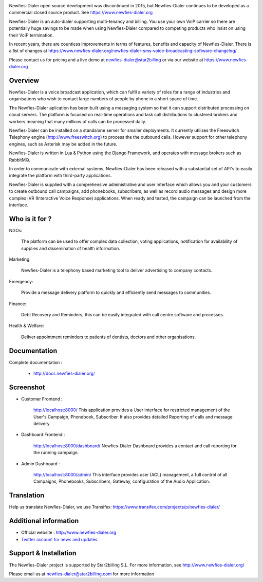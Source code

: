 .. image:: https://github.com/newfies-dialer/newfies-dialer/raw/master/newfies/resources/images/newfies.png

Newfies-Dialer open source development was discontinued in 2015, but Newfies-Dialer continues to be developed as a commercial closed source product. See https://www.newfies-dialer.org

Newfies-Dialer is an auto-dialer supporting multi-tenancy and billing. You use your own VoIP carrier so there are potentially huge savings to be made when using Newfies-Dialer compared to competing products who insist on using their VoIP termination.

In recent years, there are countless improvements in terms of features, benefits and capacity of Newfies-Dialer. There is a list of changes at https://www.newfies-dialer.org/newfies-dialer-sms-voice-broadcasting-software-changelog/

Please contact us for pricing and a live demo at newfies-dialer@star2billing or via our website at https://www.newfies-dialer.org


Overview
--------

Newfies-Dialer is a voice broadcast application, which can fulfil a variety 
of roles for a range of industries and organisations who wish to contact 
large numbers of people by phone in a short space of time.

The Newfies-Dialer aplication has been built using a messaging system so that
it can support distributed processing on cloud servers. The platform is
focused on real-time operations and task call distributions to clustered
brokers and workers meaning that many millions of calls can be processed daily.

Newfies-Dialer can be installed on a standalone server for smaller deployments.
It currently utilises the Freeswitch Telephony engine
(http://www.freeswitch.org) to process the the outbound calls. However support
for other telephony engines, such as Asterisk may be added in the future.

Newfies-Dialer is written in Lua & Python using the Django Framework, and 
operates with message brokers such as RabbitMQ.

In order to communicate with external systems, Newfies-Dialer has been
released with a substantial set of API's to easily integrate the platform
with third-party applications.

Newfies-Dialer is supplied with a comprehensive administrative and user
interface which allows you and your customers to create outbound call
campaigns, add phonebooks, subscribers, as well as record audio messages
and design more complex IVR (Interactive Voice Response) applications.
When ready and tested, the campaign can be launched from the interface.


Who is it for ?
---------------

NGOs:

    The platform can be used to offer complex data collection, voting
    applications, notification for availability of supplies and
    dissemination of health information.

Marketing:

    Newfies-Dialer is a telephony based marketing tool to deliver
    advertising to company contacts.

Emergency:

    Provide a message delivery platform to quickly and efficiently send
    messages to communities.

Finance:

    Debt Recovery and Reminders, this can be easily integrated with call
    centre software and processes.

Health & Welfare:

    Deliver appointment reminders to patients of dentists, doctors and
    other organisations.


Documentation
-------------

Complete documentation :

    - http://docs.newfies-dialer.org/


Screenshot
----------

* Customer Frontend :

    http://localhost:8000/
    This application provides a User interface for restricted management of
    the User's Campaign, Phonebook, Subscriber. It also provides detailed
    Reporting of calls and message delivery.

.. image:: https://github.com/newfies-dialer/newfies-dialer/raw/develop/docs/source/_static/images/customer_screenshot.png


* Dashboard Frontend :

    http://localhost:8000/dashboard/
    Newfies-Dialer Dashboard provides a contact and call reporting for the running campaign.

.. image:: https://github.com/newfies-dialer/newfies-dialer/raw/develop/docs/source/_static/images/newfies-dialer-dashboard.png


* Admin Dashboard :

    http://localhost:8000/admin/
    This interface provides user (ACL) management, a full control of all
    Campaigns, Phonebooks, Subscribers, Gateway, configuration of the
    Audio Application.

.. image:: https://github.com/newfies-dialer/newfies-dialer/raw/develop/docs/source/_static/images/admin_screenshot.png


Translation
-----------

Help us translate Newfies-Dialer, we use Transifex: https://www.transifex.com/projects/p/newfies-dialer/


Additional information
-----------------------

* Official website : http://www.newfies-dialer.org

* `Twitter account for news and updates`_

.. _`Twitter account for news and updates`: https://twitter.com/newfies_dialer


Support & Installation
----------------------

The Newfies-Dialer project is supported by Star2billing S.L.
For more information, see http://www.newfies-dialer.org/

Please email us at newfies-dialer@star2billing.com for more information
